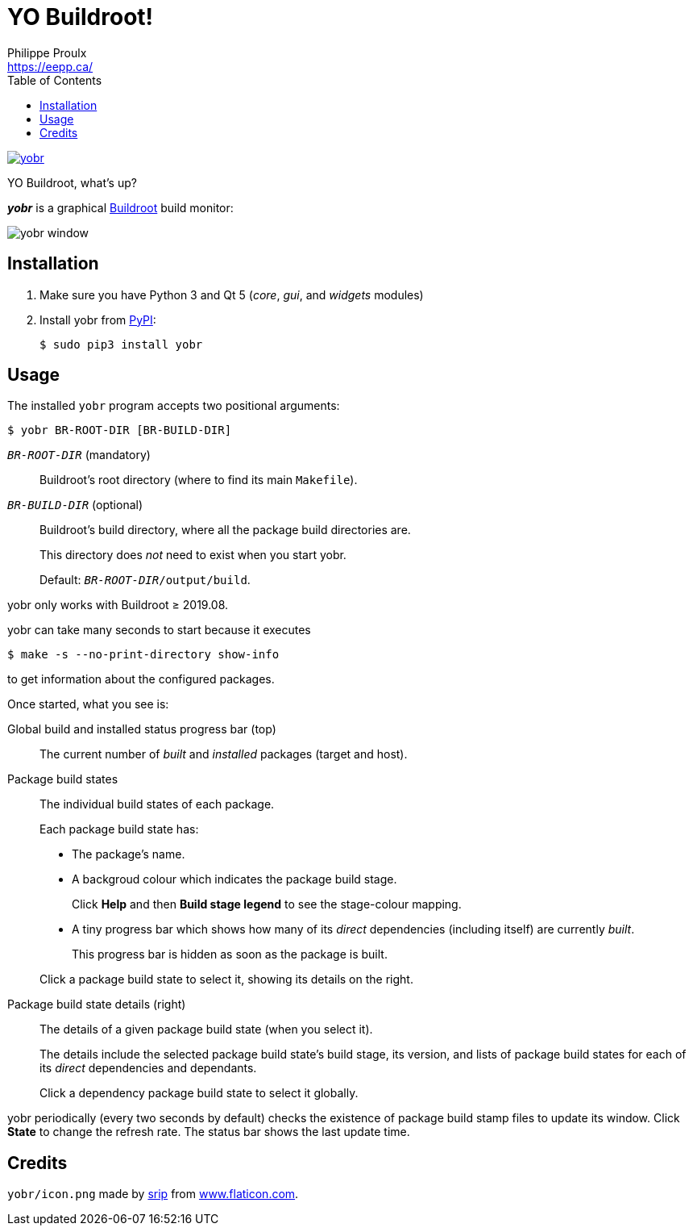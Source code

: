 // Render with Asciidoctor

= YO Buildroot!
Philippe Proulx <https://eepp.ca/>
:toc:

image:https://img.shields.io/pypi/v/yobr.svg?label=Latest%20version[link="https://pypi.python.org/pypi/yobr"]

YO Buildroot, what's up?

_**yobr**_ is a graphical https://buildroot.org/[Buildroot] build
monitor:

image::screenshots/yobr.png[yobr window]

== Installation

. Make sure you have Python{nbsp}3 and
  Qt{nbsp}5 (_core_, _gui_, and _widgets_ modules)

. Install yobr from https://pypi.org/[PyPI]:
+
----
$ sudo pip3 install yobr
----


== Usage

The installed `yobr` program accepts two positional arguments:

----
$ yobr BR-ROOT-DIR [BR-BUILD-DIR]
----

`__BR-ROOT-DIR__` (mandatory)::
    Buildroot's root directory (where to find its main `Makefile`).

`__BR-BUILD-DIR__` (optional)::
    Buildroot's build directory, where all the package build directories
    are.
+
This directory does _not_ need to exist when you start yobr.
+
Default: `__BR-ROOT-DIR__/output/build`.

yobr only works with Buildroot{nbsp}≥{nbsp}2019.08.

yobr can take many seconds to start because it executes

----
$ make -s --no-print-directory show-info
----

to get information about the configured packages.

Once started, what you see is:

Global build and installed status progress bar (top)::
    The current number of _built_ and _installed_ packages (target and
    host).

Package build states::
    The individual build states of each package.
+
Each package build state has:
+
* The package's name.
* A backgroud colour which indicates the package build stage.
+
Click **Help** and then **Build stage legend** to see the stage-colour
mapping.

* A tiny progress bar which shows how many of its _direct_ dependencies
  (including itself) are currently _built_.
+
This progress bar is hidden as soon as the package is built.

+
Click a package build state to select it, showing its details on the
right.

Package build state details (right)::
    The details of a given package build state (when you select it).
+
The details include the selected package build state's build stage, its
version, and lists of package build states for each of its _direct_
dependencies and dependants.
+
Click a dependency package build state to select it globally.

yobr periodically (every two seconds by default) checks the existence of
package build stamp files to update its window. Click **State** to
change the refresh rate. The status bar shows the last update time.

== Credits

`yobr/icon.png` made by
https://www.flaticon.com/authors/srip[srip] from
https://www.flaticon.com/[www.flaticon.com].
